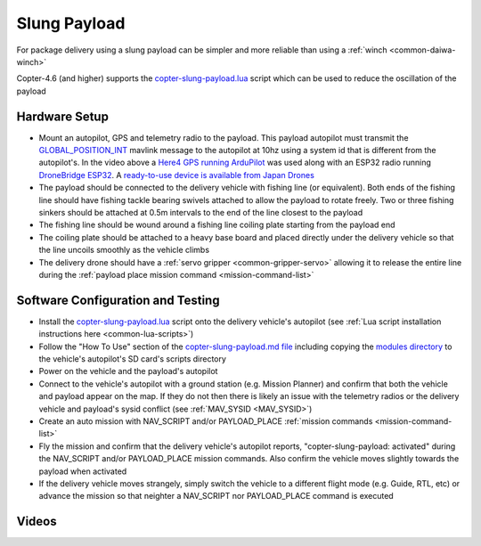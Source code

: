 .. _slung-payload:

=============
Slung Payload
=============

..  youtube:: qgP2zsTCVPw
    :width: 100%

For package delivery using a slung payload can be simpler and more reliable than using a :ref:`winch <common-daiwa-winch>`

Copter-4.6 (and higher) supports the `copter-slung-payload.lua <https://github.com/ArduPilot/ardupilot/blob/master/libraries/AP_Scripting/applets/copter-slung-payload.lua>`__ script which can be used to reduce the oscillation of the payload

Hardware Setup
==============

.. image:: ../images/copter-slung-payload-image.png
    :target: ../_images/copter-slung-payload-image.png

- Mount an autopilot, GPS and telemetry radio to the payload.  This payload autopilot must transmit the `GLOBAL_POSITION_INT <https://mavlink.io/en/messages/common.html#GLOBAL_POSITION_INT>`__ mavlink message to the autopilot at 10hz using a system id that is different from the autopilot's.  In the video above a `Here4 GPS running ArduPilot <https://docs.cubepilot.org/user-guides/here-4/here-4-manual#id-8.-installing-ardupilot-on-here4>`__ was used along with an ESP32 radio running `DroneBridge ESP32 <https://github.com/DroneBridge/ESP32>`__.  A `ready-to-use device is available from Japan Drones <https://japandrones.com/shop/shopdetail.html?brandcode=000000000193>`__
- The payload should be connected to the delivery vehicle with fishing line (or equivalent).  Both ends of the fishing line should have fishing tackle bearing swivels attached to allow the payload to rotate freely.  Two or three fishing sinkers should be attached at 0.5m intervals to the end of the line closest to the payload
- The fishing line should be wound around a fishing line coiling plate starting from the payload end
- The coiling plate should be attached to a heavy base board and placed directly under the delivery vehicle so that the line uncoils smoothly as the vehicle climbs
- The delivery drone should have a :ref:`servo gripper <common-gripper-servo>` allowing it to release the entire line during the :ref:`payload place mission command <mission-command-list>`

.. image:: ../images/copter-slung-payload-fishingline.jpg
    :target: ../_images/copter-slung-payload-fishingline.jpg
    :width: 200

.. image:: ../images/copter-slung-payload-bearingswivel.jpg
    :target: ../_images/copter-slung-payload-bearingswivel.jpg
    :width: 200

.. image:: ../images/copter-slung-payload-fishingsinker.jpg
    :target: ../_images/copter-slung-payload-fishingsinker.jpg
    :width: 200

.. image:: ../images/copter-slung-payload-winding-plate.jpg
    :target: ../_images/copter-slung-payload-winding-plate.jpg
    :width: 200

.. image:: ../images/copter-slung-payload-gripper.jpg
    :target: ../_images/copter-slung-payload-gripper.jpg
    :width: 200

Software Configuration and Testing
==================================

- Install the `copter-slung-payload.lua <https://github.com/ArduPilot/ardupilot/blob/master/libraries/AP_Scripting/applets/copter-slung-payload.lua>`__ script onto the delivery vehicle's autopilot (see :ref:`Lua script installation instructions here <common-lua-scripts>`)
- Follow the "How To Use" section of the `copter-slung-payload.md file <https://github.com/ArduPilot/ardupilot/blob/master/libraries/AP_Scripting/applets/copter-slung-payload.md>`__ including copying the `modules directory <https://github.com/ArduPilot/ardupilot/tree/master/libraries/AP_Scripting/modules>`__ to the vehicle's autopilot's SD card's scripts directory
- Power on the vehicle and the payload's autopilot
- Connect to the vehicle's autopilot with a ground station (e.g. Mission Planner) and confirm that both the vehicle and payload appear on the map.  If they do not then there is likely an issue with the telemetry radios or the delivery vehicle and payload's  sysid conflict (see :ref:`MAV_SYSID <MAV_SYSID>`)
- Create an auto mission with NAV_SCRIPT and/or PAYLOAD_PLACE :ref:`mission commands <mission-command-list>`
- Fly the mission and confirm that the delivery vehicle's autopilot reports, "copter-slung-payload: activated" during the NAV_SCRIPT and/or PAYLOAD_PLACE mission commands.  Also confirm the vehicle moves slightly towards the payload when activated
- If the delivery vehicle moves strangely, simply switch the vehicle to a different flight mode (e.g. Guide, RTL, etc) or advance the mission so that neighter a NAV_SCRIPT nor PAYLOAD_PLACE command is executed

Videos
======

..  youtube:: pLeGaxk74hs
    :width: 100%

..  youtube:: EbfZ-fO4gWY
    :width: 100%
